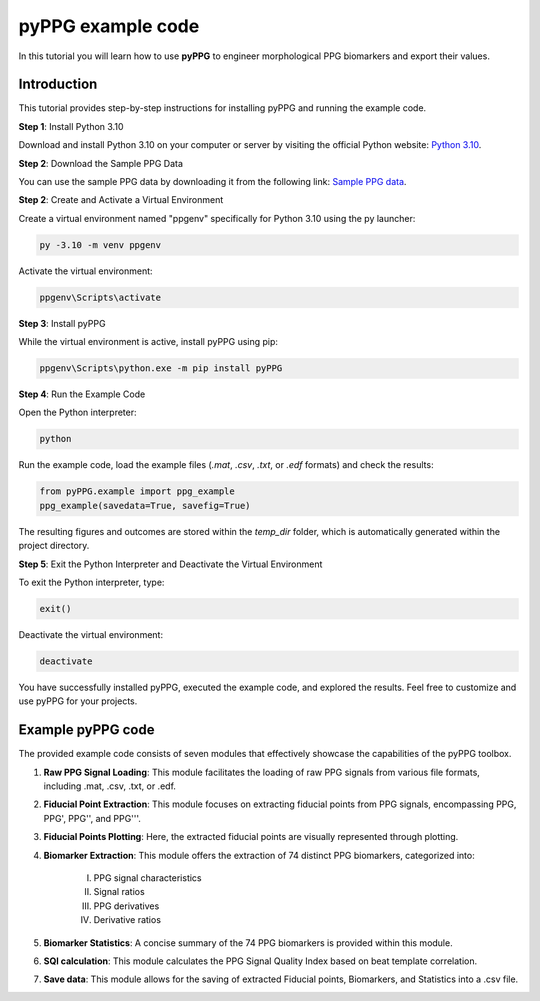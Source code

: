 pyPPG example code
==================

In this tutorial you will learn how to use **pyPPG** to engineer morphological PPG biomarkers and export their values.

**Introduction**
----------------
This tutorial provides step-by-step instructions for installing pyPPG and running the example code.

**Step 1**: Install Python 3.10

Download and install Python 3.10 on your computer or server by visiting the official Python website: `Python 3.10 <https://www.python.org/downloads/release/python-3100/>`__.

**Step 2**: Download the Sample PPG Data

You can use the sample PPG data by downloading it from the following link: `Sample PPG data <https://github.com/godamartonaron/GODA_pyPPG/tree/main/sample_data>`__.

**Step 2**: Create and Activate a Virtual Environment

Create a virtual environment named "ppgenv" specifically for Python 3.10 using the py launcher:

.. code-block:: bash

    py -3.10 -m venv ppgenv

Activate the virtual environment:

.. code-block:: bash

   ppgenv\Scripts\activate

**Step 3**: Install pyPPG

While the virtual environment is active, install pyPPG using pip:

.. code-block:: bash

   ppgenv\Scripts\python.exe -m pip install pyPPG

**Step 4**: Run the Example Code

Open the Python interpreter:

.. code-block:: bash

   python

Run the example code, load the example files (*.mat*, *.csv*, *.txt*, or *.edf* formats) and check the results:

.. code-block:: python

   from pyPPG.example import ppg_example
   ppg_example(savedata=True, savefig=True)

The resulting figures and outcomes are stored within the *temp_dir* folder, which is automatically generated within the project directory.

**Step 5**: Exit the Python Interpreter and Deactivate the Virtual Environment

To exit the Python interpreter, type:

.. code-block:: python

   exit()

Deactivate the virtual environment:

.. code-block:: bash

   deactivate


You have successfully installed pyPPG, executed the example code, and explored the results. Feel free to customize and use pyPPG for your projects.


**Example pyPPG code**
------------------------
The provided example code consists of seven modules that effectively showcase the capabilities of the pyPPG toolbox.

#. **Raw PPG Signal Loading**: This module facilitates the loading of raw PPG signals from various file formats, including .mat, .csv, .txt, or .edf.
#. **Fiducial Point Extraction**: This module focuses on extracting fiducial points from PPG signals, encompassing PPG, PPG', PPG'', and PPG'''.
#. **Fiducial Points Plotting**: Here, the extracted fiducial points are visually represented through plotting.
#. **Biomarker Extraction**: This module offers the extraction of 74 distinct PPG biomarkers, categorized into:

    I. PPG signal characteristics
    II. Signal ratios
    III. PPG derivatives
    IV. Derivative ratios

#. **Biomarker Statistics**: A concise summary of the 74 PPG biomarkers is provided within this module.
#. **SQI calculation**: This module calculates the PPG Signal Quality Index based on beat template correlation.
#. **Save data**: This module allows for the saving of extracted Fiducial points, Biomarkers, and Statistics into a .csv file.

.. image:: PPG_MAT_sample.png
   :align: center



